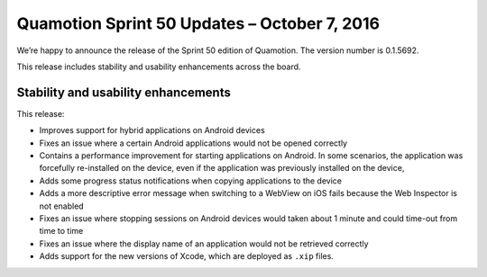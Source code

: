 Quamotion Sprint 50 Updates – October 7, 2016
=============================================

We’re happy to announce the release of the Sprint 50 edition of Quamotion. 
The version number is 0.1.5692.

This release includes stability and usability enhancements across the board.

Stability and usability enhancements
------------------------------------

This release:

- Improves support for hybrid applications on Android devices
- Fixes an issue where a certain Android applications would not be opened correctly
- Contains a performance improvement for starting applications on Android. In some scenarios, the application was forcefully re-installed on the device, even if the application was previously installed on the device,
- Adds some progress status notifications when copying applications to the device
- Adds a more descriptive error message when switching to a WebView on iOS fails because the Web Inspector is not enabled
- Fixes an issue where stopping sessions on Android devices would taken about 1 minute and could time-out from time to time
- Fixes an issue where the display name of an application would not be retrieved correctly
- Adds support for the new versions of Xcode, which are deployed as ``.xip`` files. 